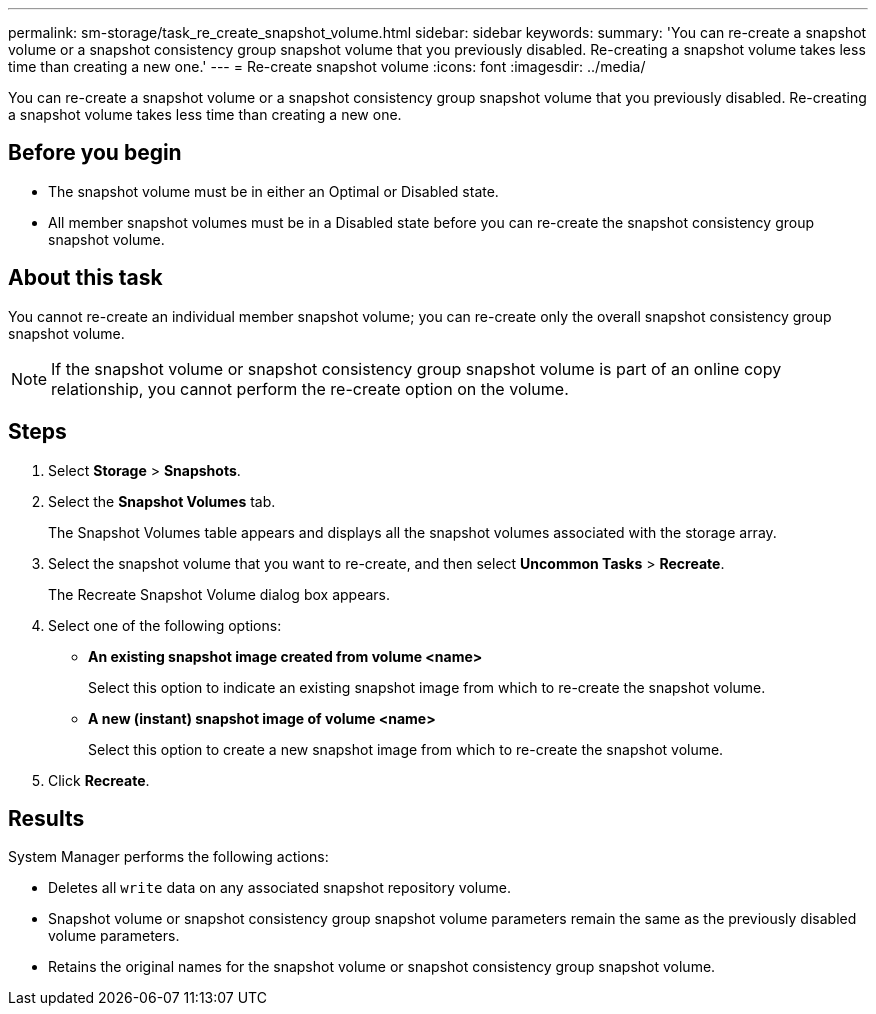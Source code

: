 ---
permalink: sm-storage/task_re_create_snapshot_volume.html
sidebar: sidebar
keywords: 
summary: 'You can re-create a snapshot volume or a snapshot consistency group snapshot volume that you previously disabled. Re-creating a snapshot volume takes less time than creating a new one.'
---
= Re-create snapshot volume
:icons: font
:imagesdir: ../media/

[.lead]
You can re-create a snapshot volume or a snapshot consistency group snapshot volume that you previously disabled. Re-creating a snapshot volume takes less time than creating a new one.

== Before you begin

* The snapshot volume must be in either an Optimal or Disabled state.
* All member snapshot volumes must be in a Disabled state before you can re-create the snapshot consistency group snapshot volume.

== About this task

You cannot re-create an individual member snapshot volume; you can re-create only the overall snapshot consistency group snapshot volume.

[NOTE]
====
If the snapshot volume or snapshot consistency group snapshot volume is part of an online copy relationship, you cannot perform the re-create option on the volume.
====

== Steps

. Select *Storage* > *Snapshots*.
. Select the *Snapshot Volumes* tab.
+
The Snapshot Volumes table appears and displays all the snapshot volumes associated with the storage array.

. Select the snapshot volume that you want to re-create, and then select *Uncommon Tasks* > *Recreate*.
+
The Recreate Snapshot Volume dialog box appears.

. Select one of the following options:
 ** *An existing snapshot image created from volume <name>*
+
Select this option to indicate an existing snapshot image from which to re-create the snapshot volume.

 ** *A new (instant) snapshot image of volume <name>*
+
Select this option to create a new snapshot image from which to re-create the snapshot volume.
. Click *Recreate*.

== Results

System Manager performs the following actions:

* Deletes all `write` data on any associated snapshot repository volume.
* Snapshot volume or snapshot consistency group snapshot volume parameters remain the same as the previously disabled volume parameters.
* Retains the original names for the snapshot volume or snapshot consistency group snapshot volume.
